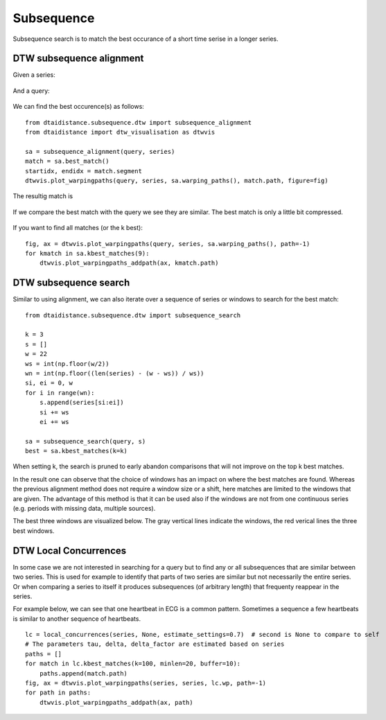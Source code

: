 Subsequence
-----------

Subsequence search is to match the best occurance of a short time serise in a longer series.

DTW subsequence alignment
~~~~~~~~~~~~~~~~~~~~~~~~~

Given a series:

.. figure:: https://people.cs.kuleuven.be/wannes.meert/dtw/subsequence_series.png?v=1
   :alt: Subsequence series

And a query:

.. figure:: https://people.cs.kuleuven.be/wannes.meert/dtw/subsequence_query.png?v=1
   :alt: Subsequence query

We can find the best occurence(s) as follows:

::

    from dtaidistance.subsequence.dtw import subsequence_alignment
    from dtaidistance import dtw_visualisation as dtwvis

    sa = subsequence_alignment(query, series)
    match = sa.best_match()
    startidx, endidx = match.segment
    dtwvis.plot_warpingpaths(query, series, sa.warping_paths(), match.path, figure=fig)

The resultig match is

.. figure:: https://people.cs.kuleuven.be/wannes.meert/dtw/subsequence_matching.png?v=1
   :alt: Subsequence matching

If we compare the best match with the query we see they are similar.
The best match is only a little bit compressed.

.. figure:: https://people.cs.kuleuven.be/wannes.meert/dtw/subsequence_bestmatch.png?v=1
   :alt: Subsequence best match

If you want to find all matches (or the k best):

::

    fig, ax = dtwvis.plot_warpingpaths(query, series, sa.warping_paths(), path=-1)
    for kmatch in sa.kbest_matches(9):
        dtwvis.plot_warpingpaths_addpath(ax, kmatch.path)


.. figure:: https://people.cs.kuleuven.be/wannes.meert/dtw/subsequence_bestmatches.png?v=1
   :alt: Subsequence alignment k-best matches


DTW subsequence search
~~~~~~~~~~~~~~~~~~~~~~

Similar to using alignment, we can also iterate over a sequence of series or windows
to search for the best match:

::

    from dtaidistance.subsequence.dtw import subsequence_search

    k = 3
    s = []
    w = 22
    ws = int(np.floor(w/2))
    wn = int(np.floor((len(series) - (w - ws)) / ws))
    si, ei = 0, w
    for i in range(wn):
        s.append(series[si:ei])
        si += ws
        ei += ws

    sa = subsequence_search(query, s)
    best = sa.kbest_matches(k=k)

When setting k, the search is pruned to early abandon comparisons
that will not improve on the top k best matches.

In the result one can observe that the choice of windows has an impact
on where the best matches are found. Whereas the previous alignment method
does not require a window size  or a shift, here matches are limited to the windows
that are given. The advantage of this method is that it can be used also if
the windows are not from one continuous series (e.g. periods with missing data,
multiple sources).

The best three windows are visualized below. The gray vertical lines indicate
the windows, the red verical lines the three best windows.


.. figure:: https://people.cs.kuleuven.be/wannes.meert/dtw/subsequencesearch_bestmatches.png?v=1
   :alt: Subsequence search k-best matches


DTW Local Concurrences
~~~~~~~~~~~~~~~~~~~~~~

In some case we are not interested in searching for a query but to find any or all subsequences
that are similar between two series. This is used for example to identify that parts of two
series are similar but not necessarily the entire series. Or when comparing a series to itself
it produces subsequences (of arbitrary length) that frequenty reappear in the series.

For example below, we can see that one heartbeat in ECG is a common pattern. Sometimes a sequence
a few heartbeats is similar to another sequence of heartbeats.

::

    lc = local_concurrences(series, None, estimate_settings=0.7)  # second is None to compare to self
    # The parameters tau, delta, delta_factor are estimated based on series
    paths = []
    for match in lc.kbest_matches(k=100, minlen=20, buffer=10):
        paths.append(match.path)
    fig, ax = dtwvis.plot_warpingpaths(series, series, lc.wp, path=-1)
    for path in paths:
        dtwvis.plot_warpingpaths_addpath(ax, path)


.. figure:: https://people.cs.kuleuven.be/wannes.meert/dtw/localconcurrences.png?v=1
   :alt: Local concurrences


